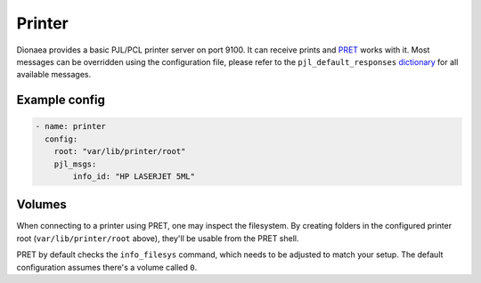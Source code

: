 ..
    This file is part of the dionaea honeypot

    SPDX-FileCopyrightText: 2019 Michael Neu

    SPDX-License-Identifier: GPL-2.0-or-later

Printer
=======

Dionaea provides a basic PJL/PCL printer server on port 9100. It can
receive prints and `PRET <https://github.com/RUB-NDS/PRET/>`_ works
with it. Most messages can be overridden using the configuration file,
please refer to the ``pjl_default_responses`` `dictionary
<https://github.com/DinoTools/dionaea/blob/feature/printer/modules/python/dionaea/printer.py>`_
for all available messages.

Example config
--------------

.. code-block:: yaml

    - name: printer
      config:
        root: "var/lib/printer/root"
        pjl_msgs:
            info_id: "HP LASERJET 5ML"

Volumes
-------

When connecting to a printer using PRET, one may inspect the filesystem.
By creating folders in the configured printer root (``var/lib/printer/root``
above), they'll be usable from the PRET shell.

PRET by default checks the ``info_filesys`` command, which needs to be
adjusted to match your setup. The default configuration assumes there's a
volume called ``0``.
